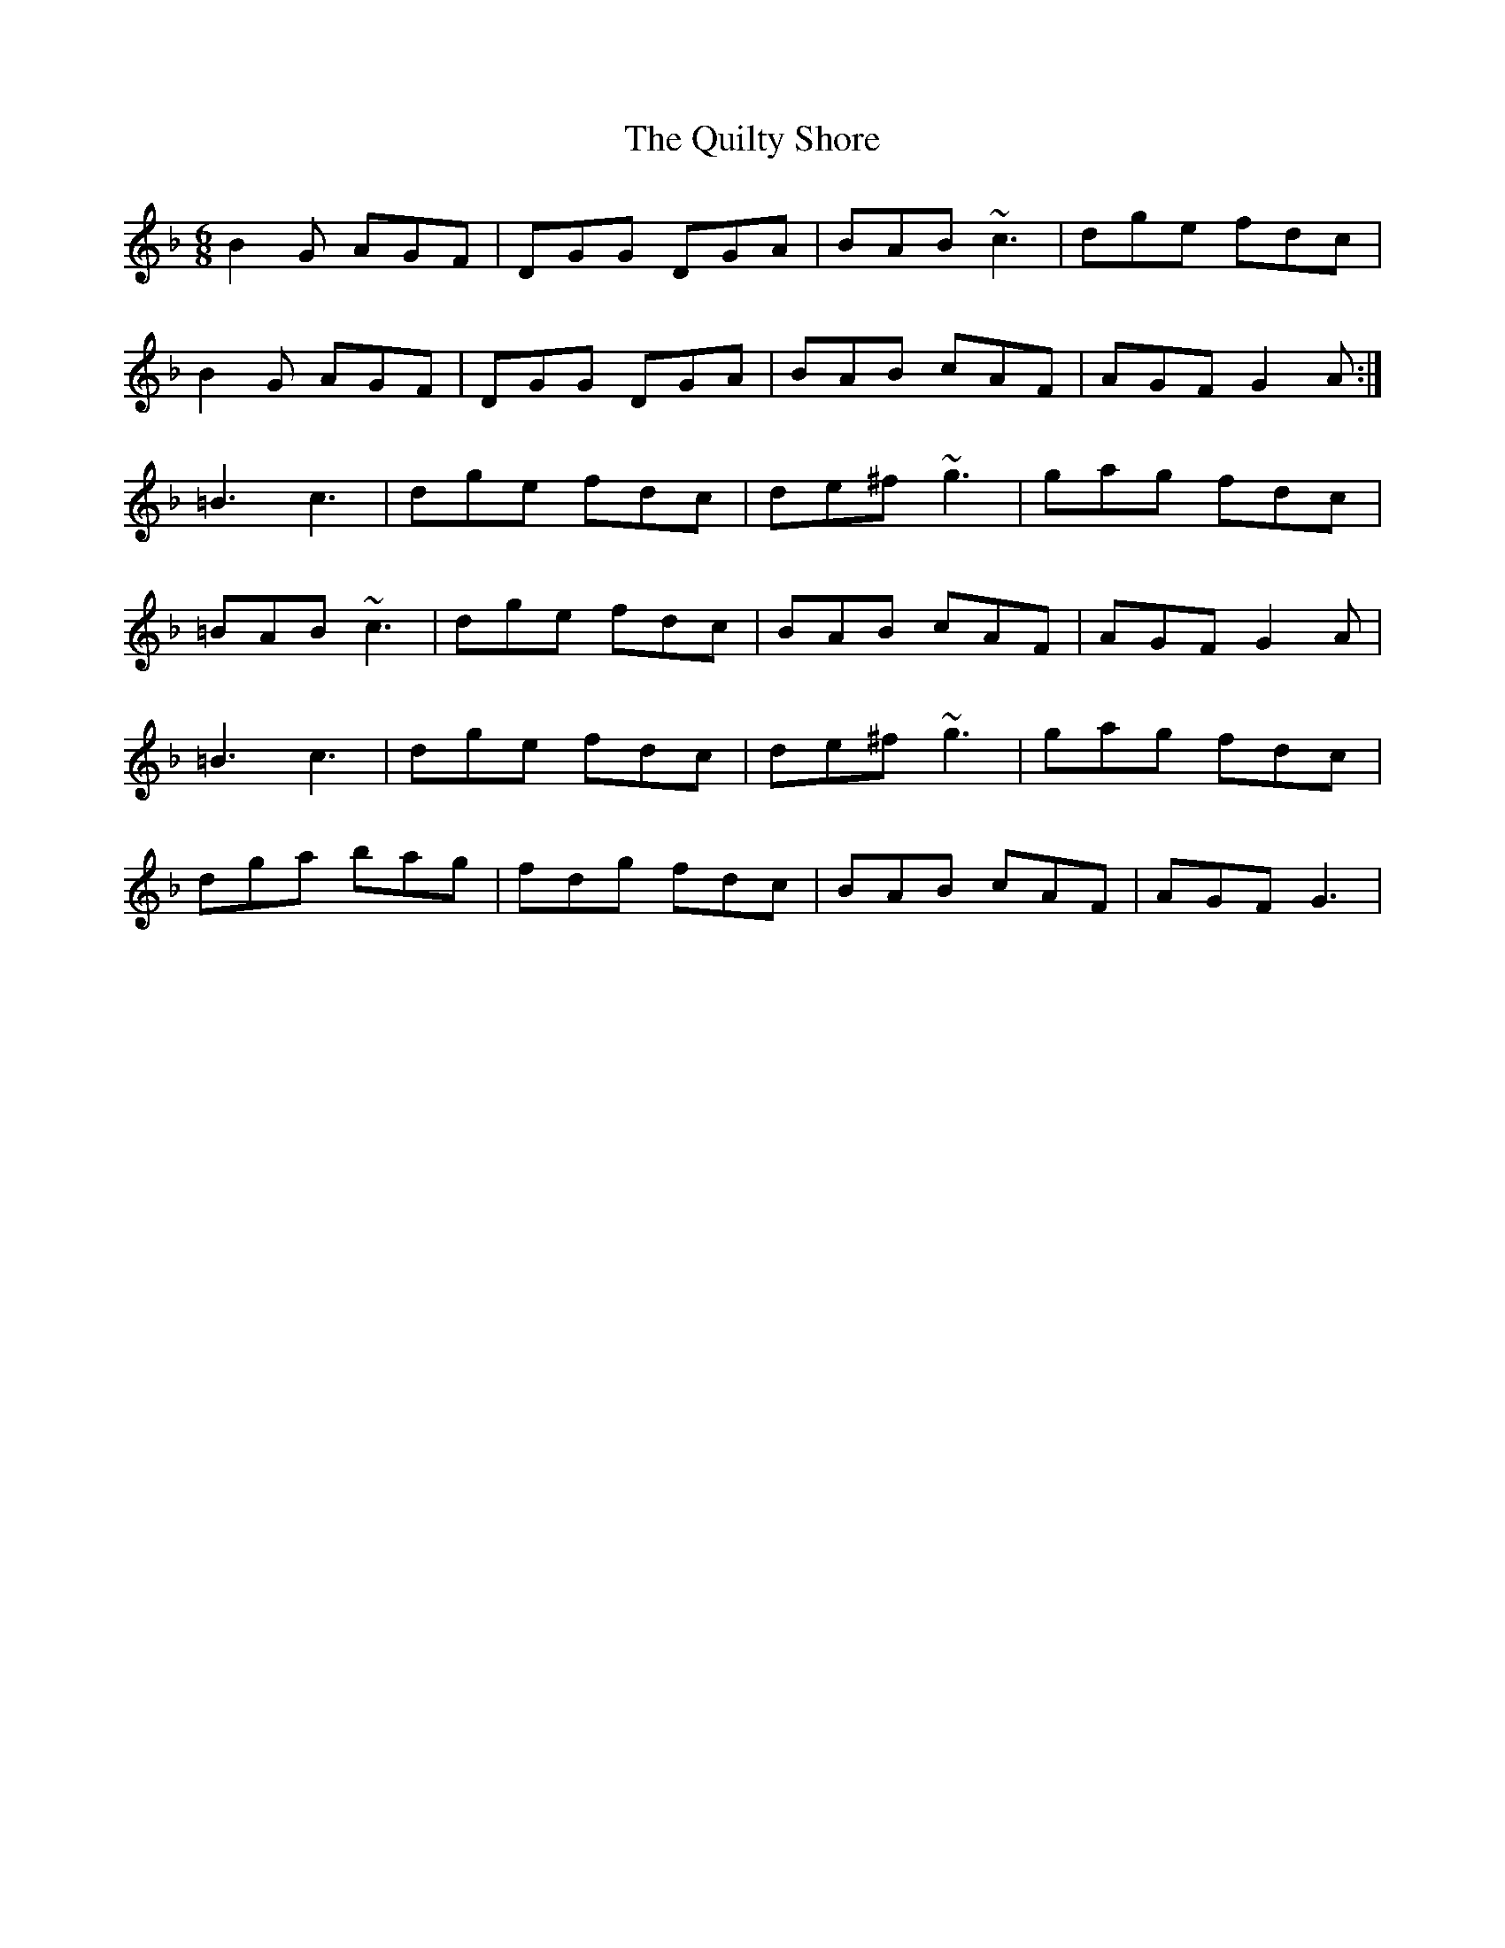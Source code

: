 X: 1
T: Quilty Shore, The
Z: gian marco
S: https://thesession.org/tunes/8077#setting8077
R: jig
M: 6/8
L: 1/8
K: Gdor
B2G AGF|DGG DGA|BAB ~c3|dge fdc|
B2G AGF|DGG DGA|BAB cAF|AGF G2A:|
=B3 c3|dge fdc|de^f ~g3|gag fdc|
=BAB ~c3|dge fdc|BAB cAF|AGF G2A|
=B3 c3|dge fdc|de^f ~g3|gag fdc|
dga bag|fdg fdc|BAB cAF|AGF G3|
